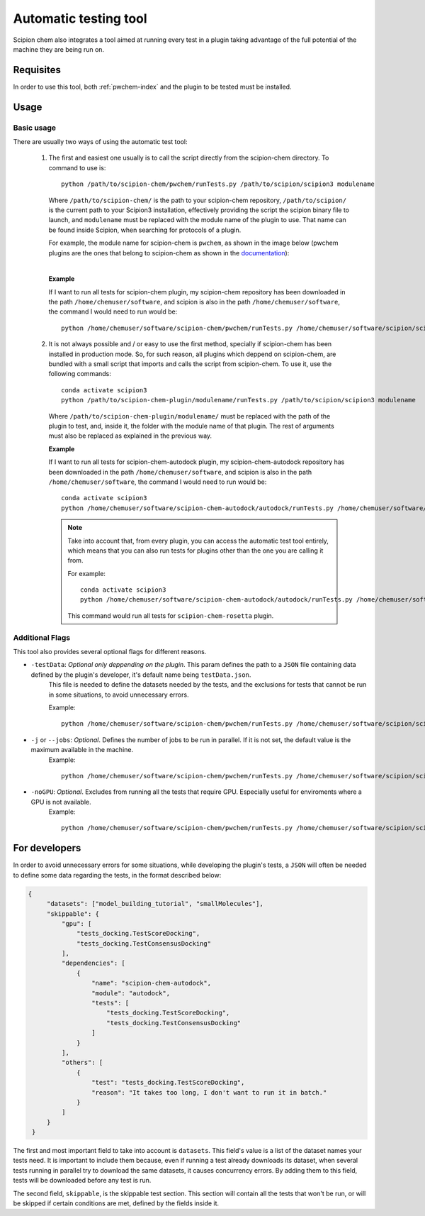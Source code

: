 Automatic testing tool
========================================
Scipion chem also integrates a tool aimed at running every test in a plugin taking advantage of the full potential of the 
machine they are being run on.

Requisites
------------------------------------------
In order to use this tool, both :ref:`pwchem-index` and the plugin to be tested must be installed.

Usage
------------------------------------------
Basic usage
~~~~~~~~~~~~~~~~~~~~~~~~~~~~~~~~~~~~~~~~~~
There are usually two ways of using the automatic test tool:

 1. The first and easiest one usually is to call the script directly from the scipion-chem directory.
    To command to use is:

    .. parsed-literal::

        python /path/to/scipion-chem/pwchem/runTests.py /path/to/scipion/scipion3 modulename
    
    Where ``/path/to/scipion-chem/`` is the path to your scipion-chem repository, ``/path/to/scipion/`` is the current path to your Scipion3 installation, 
    effectively providing the script the scipion binary file to launch, and ``modulename`` must be replaced with the module name of the 
    plugin to use. That name can be found inside Scipion, when searching for protocols of a plugin.

    For example, the module name for scipion-chem is ``pwchem``, as shown in the image below 
    (pwchem plugins are the ones that belong to scipion-chem as shown in the `documentation <../../plugins/pwchem/index>`_):

    .. image:: ../../../_static/images/tools/automatic-tests/pwchem_modulename.png
        :alt: Pwchem module name
        :height: 300
        :align: center

    |

    **Example**
    
    If I want to run all tests for scipion-chem plugin, my scipion-chem repository has been downloaded in the path 
    ``/home/chemuser/software``, and scipion is also in the path ``/home/chemuser/software``, the command I would need to run would be:

    .. parsed-literal::

        python /home/chemuser/software/scipion-chem/pwchem/runTests.py /home/chemuser/software/scipion/scipion3 pwchem

 2. It is not always possible and / or easy to use the first method, specially if scipion-chem has been installed in production mode.
    So, for such reason, all plugins which deppend on scipion-chem, are bundled with a small script that imports and calls the script from scipion-chem.
    To use it, use the following commands:

    .. parsed-literal::

        conda activate scipion3
        python /path/to/scipion-chem-plugin/modulename/runTests.py /path/to/scipion/scipion3 modulename

    Where ``/path/to/scipion-chem-plugin/modulename/`` must be replaced with the path of the plugin to test, and, inside it, the folder with the module name 
    of that plugin. The rest of arguments must also be replaced as explained in the previous way.

    .. warning:
        For the second way to work, it is necessary to activate ``scipion3`` conda enviroment first as shown in the command above.

    **Example**

    If I want to run all tests for scipion-chem-autodock plugin, my scipion-chem-autodock repository has been downloaded in 
    the path ``/home/chemuser/software``, and scipion is also in the path ``/home/chemuser/software``, the command I would need to run would be:

    .. parsed-literal::

        conda activate scipion3
        python /home/chemuser/software/scipion-chem-autodock/autodock/runTests.py /home/chemuser/software/scipion/scipion3 autodock
    
    .. note::
        Take into account that, from every plugin, you can access the automatic test tool entirely, which means that you can also run tests for plugins 
        other than the one you are calling it from.

        For example:

        .. parsed-literal::

            conda activate scipion3
            python /home/chemuser/software/scipion-chem-autodock/autodock/runTests.py /home/chemuser/software/scipion/scipion3 rosetta

        This command would run all tests for ``scipion-chem-rosetta`` plugin.

Additional Flags
~~~~~~~~~~~~~~~~~~~~~~~~~~~~~~~~~~~~~~~~~~
This tool also provides several optional flags for different reasons.

- ``-testData``: *Optional only deppending on the plugin*. This param defines the path to a ``JSON`` file containing data defined by the plugin's developer, it's default name being ``testData.json``. 
    This file is needed to define the datasets needed by the tests, and the exclusions for tests that cannot be run in some situations, to avoid unnecessary errors.
    
    Example:

    .. parsed-literal::
    
        python /home/chemuser/software/scipion-chem/pwchem/runTests.py /home/chemuser/software/scipion/scipion3 pwchem -testData=/home/chemuser/software/scipion-chem/pwchem/testData.json

- ``-j`` or ``--jobs``: *Optional*. Defines the number of jobs to be run in parallel. If it is not set, the default value is the maximum available in the machine.
    Example:
    
    .. parsed-literal::
    
        python /home/chemuser/software/scipion-chem/pwchem/runTests.py /home/chemuser/software/scipion/scipion3 pwchem -j=8

- ``-noGPU``: *Optional*. Excludes from running all the tests that require GPU. Especially useful for enviroments where a GPU is not available.
    Example:
    
    .. parsed-literal::
    
        python /home/chemuser/software/scipion-chem/pwchem/runTests.py /home/chemuser/software/scipion/scipion3 pwchem -noGPU

For developers
------------------------------------------
In order to avoid unnecessary errors for some situations, while developing the plugin's tests, a ``JSON`` will often be needed to define some 
data regarding the tests, in the format described below:

.. code-block:: JSON

   {
        "datasets": ["model_building_tutorial", "smallMolecules"],
        "skippable": {
            "gpu": [
                "tests_docking.TestScoreDocking",
                "tests_docking.TestConsensusDocking"
            ],
            "dependencies": [
                {
                    "name": "scipion-chem-autodock",
                    "module": "autodock",
                    "tests": [
                        "tests_docking.TestScoreDocking",
                        "tests_docking.TestConsensusDocking"
                    ]
                }
            ],
            "others": [
                {
                    "test": "tests_docking.TestScoreDocking",
                    "reason": "It takes too long, I don't want to run it in batch."
                }
            ]
        }
    }

The first and most important field to take into account is ``datasets``. This field's value is a list of the dataset names your tests need. 
It is important to include them because, even if running a test already downloads its dataset, when several tests running in parallel try to 
download the same datasets, it causes concurrency errors. By adding them to this field, tests will be downloaded before any test is run.

The second field, ``skippable``, is the skippable test section. This section will contain all the tests that won't be run, or will be skipped if 
certain conditions are met, defined by the fields inside it. 
